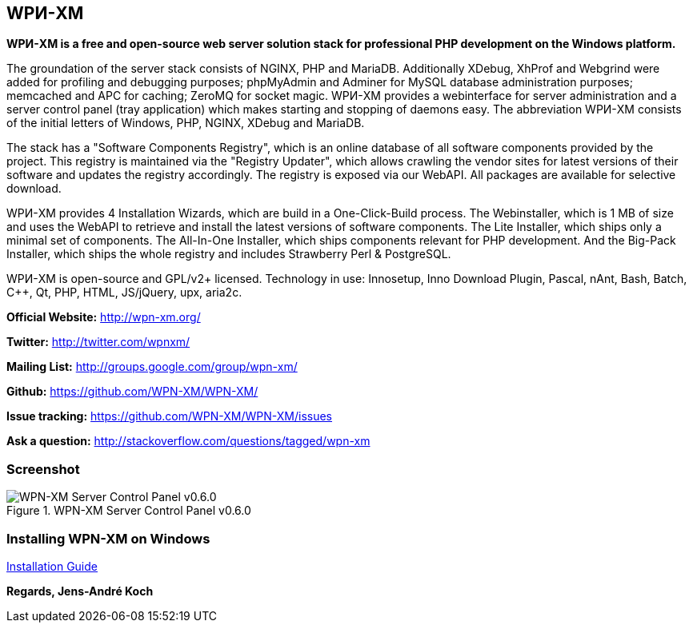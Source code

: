 WPИ-XM
------

*WPИ-XM is a free and open-source web server solution stack for professional PHP development on the Windows platform.*

The groundation of the server stack consists of NGINX, PHP and MariaDB.
Additionally XDebug, XhProf and Webgrind were added for profiling and debugging purposes; phpMyAdmin and Adminer for MySQL database administration purposes; memcached and APC for caching; ZeroMQ for socket magic.
WPИ-XM provides a webinterface for server administration and a server control panel (tray application) which makes starting and stopping of daemons easy.
The abbreviation WPИ-XM consists of the initial letters of Windows, PHP, NGINX, XDebug and MariaDB.

The stack has a "Software Components Registry", which is an online database of all software components provided by the project.
This registry is maintained via the "Registry Updater", which allows crawling the vendor sites for latest versions of their software and updates the registry accordingly.
The registry is exposed via our WebAPI. All packages are available for selective download.

WPИ-XM provides 4 Installation Wizards, which are build in a One-Click-Build process.
The Webinstaller, which is 1 MB of size and uses the WebAPI to retrieve and install the latest versions of software components.
The Lite Installer, which ships only a minimal set of components.
The All-In-One Installer, which ships components relevant for PHP development.
And the Big-Pack Installer, which ships the whole registry and includes Strawberry Perl & PostgreSQL.

WPИ-XM is open-source and GPL/v2+ licensed.
Technology in use: Innosetup, Inno Download Plugin, Pascal, nAnt, Bash, Batch, C++, Qt, PHP, HTML, JS/jQuery, upx, aria2c.

**Official Website:**   http://wpn-xm.org/

**Twitter:**            http://twitter.com/wpnxm/

**Mailing List:**       http://groups.google.com/group/wpn-xm/

**Github:**             https://github.com/WPN-XM/WPN-XM/

**Issue tracking:**     https://github.com/WPN-XM/WPN-XM/issues

**Ask a question:**     http://stackoverflow.com/questions/tagged/wpn-xm

=== Screenshot

.WPN-XM Server Control Panel v0.6.0
image::https://pbs.twimg.com/media/Bb2YwQNCYAEtKM1.jpg:large[WPN-XM Server Control Panel v0.6.0]

=== Installing WPN-XM on Windows

https://github.com/WPN-XM/WPN-XM/wiki/Installing-WPN-XM-on-Windows[Installation Guide]

*Regards, Jens-André Koch*
